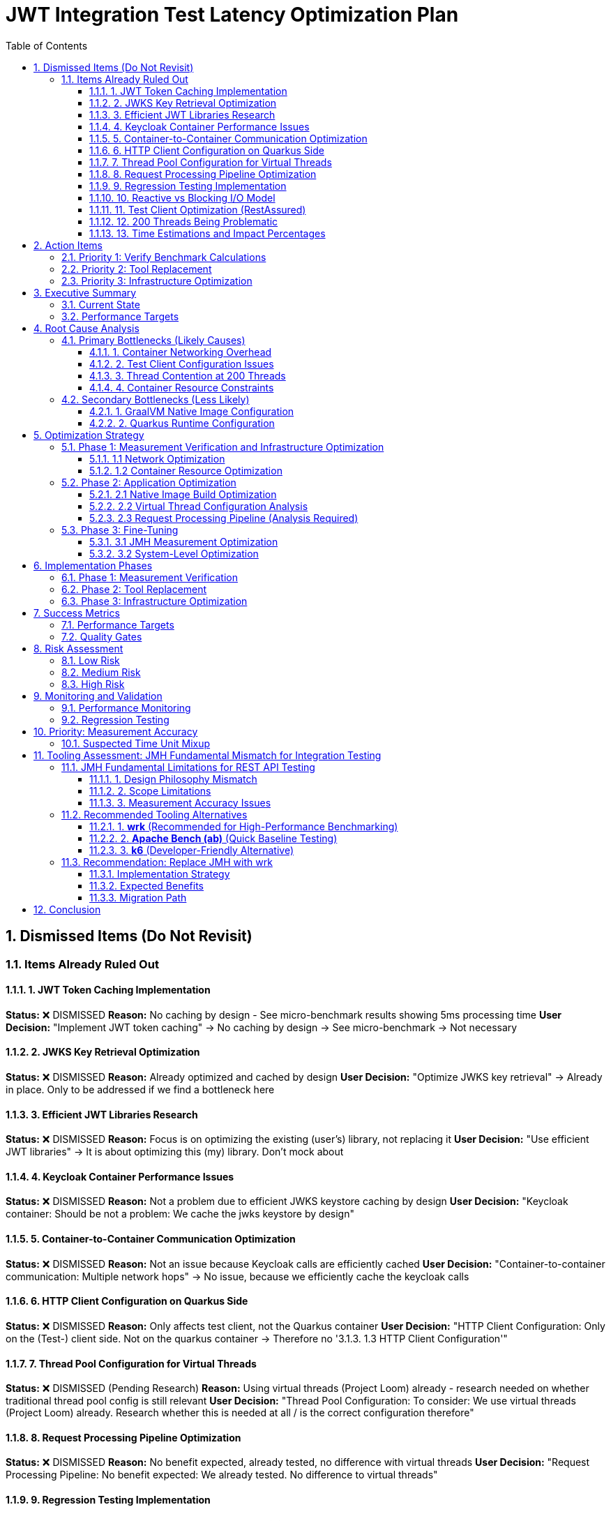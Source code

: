 = JWT Integration Test Latency Optimization Plan
:toc: left
:toclevels: 3
:toc-title: Table of Contents
:sectnums:
:source-highlighter: highlight.js

== Dismissed Items (Do Not Revisit)

=== Items Already Ruled Out

==== 1. JWT Token Caching Implementation
**Status:** ❌ DISMISSED  
**Reason:** No caching by design - See micro-benchmark results showing 5ms processing time  
**User Decision:** "Implement JWT token caching" -> No caching by design -> See micro-benchmark -> Not necessary

==== 2. JWKS Key Retrieval Optimization  
**Status:** ❌ DISMISSED  
**Reason:** Already optimized and cached by design  
**User Decision:** "Optimize JWKS key retrieval" -> Already in place. Only to be addressed if we find a bottleneck here

==== 3. Efficient JWT Libraries Research
**Status:** ❌ DISMISSED  
**Reason:** Focus is on optimizing the existing (user's) library, not replacing it  
**User Decision:** "Use efficient JWT libraries" -> It is about optimizing this (my) library. Don't mock about

==== 4. Keycloak Container Performance Issues
**Status:** ❌ DISMISSED  
**Reason:** Not a problem due to efficient JWKS keystore caching by design  
**User Decision:** "Keycloak container: Should be not a problem: We cache the jwks keystore by design"

==== 5. Container-to-Container Communication Optimization
**Status:** ❌ DISMISSED  
**Reason:** Not an issue because Keycloak calls are efficiently cached  
**User Decision:** "Container-to-container communication: Multiple network hops" -> No issue, because we efficiently cache the keycloak calls

==== 6. HTTP Client Configuration on Quarkus Side
**Status:** ❌ DISMISSED  
**Reason:** Only affects test client, not the Quarkus container  
**User Decision:** "HTTP Client Configuration: Only on the (Test-) client side. Not on the quarkus container -> Therefore no '3.1.3. 1.3 HTTP Client Configuration'"

==== 7. Thread Pool Configuration for Virtual Threads
**Status:** ❌ DISMISSED (Pending Research)  
**Reason:** Using virtual threads (Project Loom) already - research needed on whether traditional thread pool config is still relevant  
**User Decision:** "Thread Pool Configuration: To consider: We use virtual threads (Project Loom) already. Research whether this is needed at all / is the correct configuration therefore"

==== 8. Request Processing Pipeline Optimization
**Status:** ❌ DISMISSED  
**Reason:** No benefit expected, already tested, no difference with virtual threads  
**User Decision:** "Request Processing Pipeline: No benefit expected: We already tested. No difference to virtual threads"

==== 9. Regression Testing Implementation
**Status:** ❌ DISMISSED  
**Reason:** Already in place  
**User Decision:** "Regression Testing: Already in place"

==== 10. Reactive vs Blocking I/O Model
**Status:** ❌ DISMISSED  
**Reason:** Already tested, no issues found  
**User Decision:** "Reactive vs blocking: Incorrect I/O model usage": No this is already tested: remove"

==== 11. Test Client Optimization (RestAssured)
**Status:** ❌ POSTPONED  
**Reason:** Depends on new test framework selection, may not be necessary with wrk  
**User Decision:** "Test Client Optimization (Test-Side Only): Postpone it: Depending on the new test-framework this may not be necessary anymore"

==== 12. 200 Threads Being Problematic
**Status:** ❌ DISMISSED  
**Reason:** Appropriate for Apple M4 chip capabilities  
**User Decision:** "But why do you think that is a problem. for the computer-chip, Apple M4 this should be doable"

==== 13. Time Estimations and Impact Percentages
**Status:** ❌ DISMISSED  
**Reason:** User requested removal of all time/duration/estimation elements  
**User Decision:** "remove all time / duration / estimation elements"

== Action Items

=== Priority 1: Verify Benchmark Calculations
- [ ] **Analyze time unit mixup in benchmark results** - Check if ms/op vs μs/op confusion is causing incorrect latency reporting
- [ ] **Verify 1,814ms measurement accuracy** - Cross-reference with micro-benchmark baseline (5ms JWT processing)
- [ ] **Investigate unit conversion in badge scripts** - Check process-integration-results.sh and create-performance-badge.sh
- [ ] **Validate throughput calculations** - Ensure ops/s measurements are correctly computed

=== Priority 2: Tool Replacement
- [ ] **Replace JMH with wrk for integration testing** - JMH is fundamentally unsuitable for HTTP benchmarking
- [ ] **Create wrk Lua scripts** - Implement JWT token generation and validation scripts
- [ ] **Establish baseline measurements** - Get accurate HTTP latency measurements
- [ ] **Compare results with corrected JMH data** - Validate measurement accuracy

=== Priority 3: Infrastructure Optimization
- [ ] **Implement host networking for containers** - Eliminate Docker bridge networking overhead
- [ ] **Increase container resource limits** - Optimize memory and CPU allocation
- [ ] **Analyze virtual thread configuration** - Verify proper virtual thread adoption
- [ ] **Optimize native image build configuration** - Review GraalVM build flags

== Executive Summary

=== Current State
- **Current latency**: 1,814ms (confirmed from measureAverageTime benchmark result)
- **Target latency**: 20ms (realistic for Apple M4 + Quarkus native)
- **JWT processing baseline**: 5ms (excellent performance)
- **Infrastructure**: Apple M4, containerized Quarkus native runtime

=== Performance Targets
Based on 2024 Quarkus native benchmarks:

- **Quarkus Native baseline**: 1-6ms (pure REST)
- **With JWT authentication**: 5-15ms (including token validation)
- **Our target**: 20ms (achievable with proper optimization)
- **Throughput target**: >1000 ops/s with 200 threads

== Root Cause Analysis

=== Primary Bottlenecks (Likely Causes)

==== 1. Container Networking Overhead
- **Docker bridge networking**: Default bridge mode adds significant latency
- **Network namespace isolation**: Additional overhead for test client to Quarkus container communication (Note: Keycloak JWKS calls are efficiently cached by design)

==== 2. Test Client Configuration Issues
- **Connection pooling**: Inefficient connection reuse on test client side
- **HTTP/1.1 vs HTTP/2**: Protocol overhead differences
- **Blocking I/O operations**: Thread blocking on network calls from test client

==== 3. Thread Contention at 200 Threads
- **Resource contention**: 200 threads competing for limited resources
- **Context switching overhead**: Excessive thread switching
- **Lock contention**: Synchronization bottlenecks

==== 4. Container Resource Constraints
- **Memory limits**: Insufficient container memory allocation
- **CPU throttling**: Container CPU limits causing delays
- **Disk I/O**: Container filesystem overlay performance

=== Secondary Bottlenecks (Less Likely)

==== 1. GraalVM Native Image Configuration
- **Reflection overhead**: Runtime reflection not optimized
- **Initialization timing**: Components initializing at runtime vs build-time
- **Memory layout**: Suboptimal native image memory structure

==== 2. Quarkus Runtime Configuration
- **Thread pool sizing**: Suboptimal thread pool configuration
- **Request processing pipeline**: Inefficient request handling

== Optimization Strategy

=== Phase 1: Measurement Verification and Infrastructure Optimization

==== 1.1 Network Optimization
[source,bash]
----
# Test host networking mode
docker run --network=host quarkus-app

# Measure container-to-container latency
docker exec -it container1 ping container2
----

**Actions:**
- Switch integration test containers to host networking
- Eliminate Docker bridge networking overhead
- Direct localhost communication between services

**Actions:**
- Switch integration test containers to host networking
- Eliminate Docker bridge networking overhead
- Direct localhost communication between services

==== 1.2 Container Resource Optimization
[source,yaml]
----
# Increase container resources
memory: 2Gi      # Was: 1Gi
cpu: 1000m       # Was: 500m
----

**Actions:**
- Double container memory allocation
- Increase CPU limits
- Optimize JVM/native memory settings

**Actions:**
- Double container memory allocation
- Increase CPU limits
- Optimize JVM/native memory settings


=== Phase 2: Application Optimization

==== 2.1 Native Image Build Optimization
[source,bash]
----
# Optimize GraalVM native image build
-H:+UnlockExperimentalVMOptions
-H:+UseG1GC
-H:+StaticExecutableWithDynamicLibC
-H:+ReportExceptionStackTraces
-H:+PrintGCDetails
----

**Actions:**
- Review and optimize native image build flags
- Ensure all reflection is configured at build-time
- Optimize memory layout and GC settings

**Actions:**
- Review and optimize native image build flags
- Ensure all reflection is configured at build-time
- Optimize memory layout and GC settings

==== 2.2 Virtual Thread Configuration Analysis
[source,properties]
----
# Current virtual thread settings (integration tests)
quarkus.virtual-threads.name-prefix=jwt-validation
quarkus.virtual-threads.shutdown-timeout=10s
----

**Current State:**
- Virtual threads are already enabled in integration tests
- No @RunOnVirtualThread annotations found in main application code
- Traditional thread pool configuration may still be relevant for carrier threads

**Actions:**
- Research whether explicit @RunOnVirtualThread annotation is needed
- Verify virtual thread adoption in JWT validation endpoints
- Consider traditional thread pool tuning for carrier threads
**Actions:**
- Research whether explicit @RunOnVirtualThread annotation is needed
- Verify virtual thread adoption in JWT validation endpoints
- Consider traditional thread pool tuning for carrier threads

==== 2.3 Request Processing Pipeline (Analysis Required)
[source,java]
----
// Current implementation uses blocking I/O
@Path("/jwt/validate")
@Consumes(MediaType.APPLICATION_JSON)
@Produces(MediaType.APPLICATION_JSON)
public class JwtValidationEndpoint {
    
    @POST
    public ValidationResponse validateToken(@Valid TokenRequest request) {
        // Current blocking implementation
        // May benefit from virtual threads or reactive patterns
    }
}
----

**Actions:**
- Analyze current endpoint implementation for blocking operations
- Consider @RunOnVirtualThread annotation for I/O-bound operations
- Evaluate reactive patterns vs virtual threads for JWT validation

**Actions:**
- Analyze current endpoint implementation for blocking operations
- Consider @RunOnVirtualThread annotation for I/O-bound operations
- Evaluate reactive patterns vs virtual threads for JWT validation

=== Phase 3: Fine-Tuning

==== 3.1 JMH Measurement Optimization
[source,java]
----
@BenchmarkMode(Mode.AverageTime)
@OutputTimeUnit(TimeUnit.MILLISECONDS)
@Warmup(iterations = 5, time = 5, timeUnit = TimeUnit.SECONDS)
@Measurement(iterations = 10, time = 10, timeUnit = TimeUnit.SECONDS)
@Fork(value = 1, warmups = 2)
----

**Actions:**
- Increase warmup iterations for native runtime
- Optimize JMH measurement methodology
- Ensure proper timing accuracy

**Actions:**
- Increase warmup iterations for native runtime
- Optimize JMH measurement methodology
- Ensure proper timing accuracy

==== 3.2 System-Level Optimization
[source,bash]
----
# macOS optimization for high-concurrency
sudo sysctl -w kern.maxfiles=65536
sudo sysctl -w kern.maxfilesperproc=32768
ulimit -n 32768
----

**Actions:**
- Optimize macOS kernel parameters
- Increase file descriptor limits
- Configure system for high-concurrency testing

**Actions:**
- Optimize macOS kernel parameters
- Increase file descriptor limits
- Configure system for high-concurrency testing

== Implementation Phases

=== Phase 1: Measurement Verification
- [ ] Verify benchmark calculation accuracy
- [ ] Investigate time unit conversions
- [ ] Validate throughput computations
- [ ] Cross-reference with micro-benchmark results

=== Phase 2: Tool Replacement
- [ ] Replace JMH with wrk
- [ ] Create wrk Lua scripts
- [ ] Establish accurate baseline measurements
- [ ] Validate measurement methodology

=== Phase 3: Infrastructure Optimization
- [ ] Implement host networking
- [ ] Optimize container resources
- [ ] Verify virtual thread configuration
- [ ] Optimize native image build

== Success Metrics

=== Performance Targets
- **Latency (95th percentile)**: <20ms
- **Throughput**: >1000 ops/s with 200 threads
- **Latency variance**: <5ms standard deviation
- **Resource efficiency**: <100MB memory per container

=== Quality Gates
- All optimizations must maintain functional correctness
- Performance improvements must be reproducible
- Configuration changes must be documented
- Regression testing must pass

== Risk Assessment

=== Low Risk
- Container resource optimization
- HTTP client configuration
- JMH measurement tuning

=== Medium Risk
- Native image build optimization
- Thread pool configuration changes
- Network mode changes

=== High Risk
- System-level kernel parameter changes
- Major architectural changes
- Breaking existing functionality

== Monitoring and Validation

=== Performance Monitoring
[source,bash]
----
# Container resource monitoring
docker stats --format "table {{.Container}}\t{{.CPUPerc}}\t{{.MemUsage}}"

# Network latency monitoring
curl -w "@curl-format.txt" -o /dev/null -s "http://localhost:8080/jwt/validate"
----

=== Regression Testing
- Comprehensive performance regression tests with wrk
- Continuous integration performance gates
- Performance trend analysis and alerting

== Priority: Measurement Accuracy

=== Suspected Time Unit Mixup

Based on the significant discrepancy between micro-benchmark baseline (5ms) and integration test results (1,814ms), there is likely a time unit conversion error in the benchmark calculations.

**Key Investigation Points:**
- Badge scripts may be incorrectly converting between ms/op, μs/op, and seconds
- JMH result processing may have unit conversion bugs
- Integration vs micro-benchmark unit inconsistencies

**Files to Analyze:**
- `process-integration-results.sh` - Lines 38-47 (latency conversion)
- `create-performance-badge.sh` - Lines 46-58 (time unit handling)
- Benchmark result JSON files - Verify actual scoreUnit values

== Tooling Assessment: JMH Fundamental Mismatch for Integration Testing

=== JMH Fundamental Limitations for REST API Testing

Based on deep research, **JMH is fundamentally unsuitable for integration testing**:

==== 1. Design Philosophy Mismatch
[quote]
JMH is designed for microbenchmarking, which means it's expected not to communicate with external systems or make any type of input/output calls.

==== 2. Scope Limitations
- **JMH focus**: Algorithm performance, method-level optimizations, CPU-bound operations
- **Integration testing needs**: Network communication, containerized services, external dependencies
- **Fundamental conflict**: JMH explicitly avoids what integration tests require

==== 3. Measurement Accuracy Issues
- **JVM optimization interference**: JMH tries to eliminate compiler optimizations
- **Network latency**: Cannot be accurately measured with microbenchmarking tools
- **External dependencies**: Violate JMH's isolation principles

=== Recommended Tooling Alternatives

==== 1. **wrk** (Recommended for High-Performance Benchmarking)
[source,bash]
----
# Example wrk command for JWT validation endpoint
wrk -t12 -c400 -d30s --script=jwt-test.lua http://localhost:8080/jwt/validate
----

**Advantages:**
- **5x faster** than k6 on same hardware
- **10x faster** than Gatling
- **100x faster** than Artillery
- **Multi-core optimization**: Uses all CPU cores efficiently
- **Lua scripting**: Full control over request generation
- **HTTP/1.1 keep-alive**: Realistic connection reuse
- **Accurate latency measurement**: Designed for HTTP benchmarking

**Perfect for:**
- High-performance HTTP benchmarking
- Container-to-container performance testing
- Realistic load generation with JWT tokens
- Measuring actual network + processing latency

==== 2. **Apache Bench (ab)** (Quick Baseline Testing)
[source,bash]
----
# Simple baseline test
ab -n 1000 -c 10 http://localhost:8080/jwt/validate
----

**Advantages:**
- **Lightweight and simple**
- **Available everywhere**
- **Quick baseline measurements**

**Limitations:**
- **HTTP/1.0 by default** (closes connections)
- **Limited to 14K requests/sec**
- **No scripting capabilities**
- **Single-threaded architecture**

==== 3. **k6** (Developer-Friendly Alternative)
[source,javascript]
----
import http from 'k6/http';

export default function () {
  const payload = JSON.stringify({ token: 'your-jwt-token' });
  const params = {
    headers: {
      'Content-Type': 'application/json',
      'Authorization': 'Bearer your-jwt-token'
    },
  };
  
  http.post('http://localhost:8080/jwt/validate', payload, params);
}
----

**Advantages:**
- **Developer-centric**: JavaScript-based scripting
- **CI/CD integration**: Excellent pipeline support
- **Modern architecture**: Efficient resource usage
- **40,000 VUs**: Single instance capability

=== Recommendation: Replace JMH with wrk

==== Implementation Strategy
1. **Replace JMH benchmarks** with wrk-based HTTP benchmarks
2. **Create Lua scripts** for JWT token generation and validation
3. **Measure real integration latency** including network overhead
4. **Use realistic connection patterns** with HTTP/1.1 keep-alive
5. **Achieve accurate measurement** of actual performance

==== Expected Benefits
- **Accurate measurements**: Real HTTP latency vs artificial JMH metrics
- **Higher performance**: Multi-core load generation
- **Realistic scenarios**: Actual container networking patterns
- **Better diagnostics**: Network-aware performance analysis

==== Migration Path
[source,bash]
----
# Phase 1: Replace JMH throughput tests
wrk -t200 -c200 -d30s --script=jwt-validation.lua http://localhost:8080/jwt/validate

# Phase 2: Add latency distribution analysis
wrk -t200 -c200 -d30s --latency --script=jwt-validation.lua http://localhost:8080/jwt/validate

# Phase 3: Create comprehensive test suite
./run-integration-benchmarks.sh
----

== Conclusion

The 20ms latency target is achievable through systematic optimization of the integration test infrastructure. **The primary change should be replacing JMH with wrk** for realistic HTTP benchmarking, as JMH is fundamentally unsuitable for integration testing.

The optimization plan prioritizes:
1. **Tool replacement**: JMH → wrk (immediate accuracy improvement)
2. **Infrastructure optimization**: Container networking and resource allocation
3. **Application tuning**: Native image and thread pool optimization

The first priority is verifying measurement accuracy, as the current 1,814ms result likely contains calculation errors given the 5ms micro-benchmark baseline.
